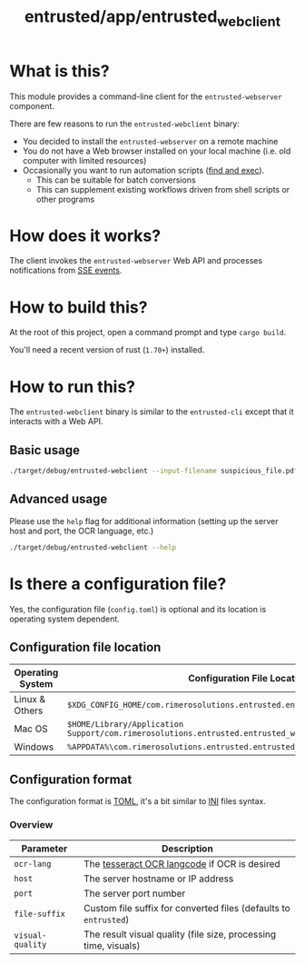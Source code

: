 #+TITLE: entrusted/app/entrusted_webclient

* What is this?

This module provides a command-line client for the =entrusted-webserver= component.

There are few reasons to run the =entrusted-webclient= binary:
- You decided to install the =entrusted-webserver= on a remote machine
- You do not have a Web browser installed on your local machine (i.e. old computer with limited resources)
- Occasionally you want to run automation scripts ([[https://unix.stackexchange.com/questions/12902/how-to-run-find-exec][find and exec]]).
  - This can be suitable for batch conversions
  - This can supplement existing workflows driven from shell scripts or other programs

* How does it works?

The client invokes the =entrusted-webserver= Web API and processes notifications from [[https://developer.mozilla.org/en-US/docs/Web/API/Server-sent_events/Using_server-sent_events][SSE events]].

  [[./images/architecture.png]]

* How to build this?

At the root of this project, open a command prompt and type =cargo build=.

You'll need a recent version of rust (=1.70+=) installed.

* How to run this?

The =entrusted-webclient= binary is similar to the =entrusted-cli= except that it interacts with a Web API.

** Basic usage

#+begin_src sh
  ./target/debug/entrusted-webclient --input-filename suspicious_file.pdf
#+end_src

** Advanced usage

Please use the =help= flag for additional information (setting up the server host and port, the OCR language, etc.)

#+begin_src sh
  ./target/debug/entrusted-webclient --help
#+end_src

* Is there a configuration file?

Yes, the configuration file (=config.toml=) is optional and its location is operating system dependent.

** Configuration file location

|------------------+---------------------------------------------------------------------------------------------------|
| Operating System | Configuration File Location                                                                       |
|------------------+---------------------------------------------------------------------------------------------------|
| Linux & Others   | =$XDG_CONFIG_HOME/com.rimerosolutions.entrusted.entrusted_webclient/config.toml=                  |
| Mac OS           | =$HOME/Library/Application Support/com.rimerosolutions.entrusted.entrusted_webclient/config.toml= |
| Windows          | =%APPDATA%\com.rimerosolutions.entrusted.entrusted_webclient\config.toml=                         |
|------------------+---------------------------------------------------------------------------------------------------|

** Configuration format

The configuration format is [[https://toml.io/en/][TOML]], it's a bit similar to [[https://en.wikipedia.org/wiki/INI_file][INI]] files syntax.

*** COMMENT Example

#+begin_src conf-toml
  # Unless you need OCR all the time for a known language, do not set ocr-lang
  # This must be a valid tesseract langcode
  ocr-lang = "eng"
  host = "localhost"    
  port = 13000
  file-suffix = "entrusted"

  # The requested visual quality of the PDF result influences processing time and result size
  # This is one of 'low', 'medium' or 'high' with a default of 'medium'
  visual-quality = "medium"
#+end_src

*** Overview

|------------------+------------------------------------------------------------------|
| Parameter        | Description                                                      |
|------------------+------------------------------------------------------------------|
| =ocr-lang=       | The [[https://tesseract-ocr.github.io/tessdoc/Data-Files-in-different-versions.html][tesseract OCR langcode]] if OCR is desired                     |
| =host=           | The server hostname or IP address                                |
| =port=           | The server port number                                           |
| =file-suffix=    | Custom file suffix for converted files (defaults to =entrusted=) |
| =visual-quality= | The result visual quality (file size, processing time, visuals)  |
|------------------+------------------------------------------------------------------|

